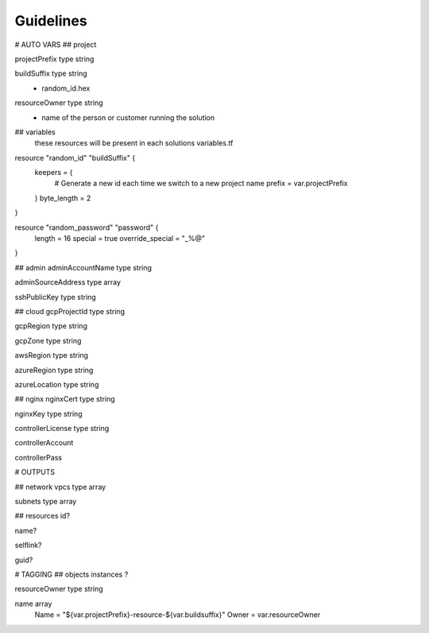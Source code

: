Guidelines
==========

# AUTO VARS
## project

projectPrefix type string

buildSuffix type string
  - random_id.hex

resourceOwner type string
  - name of the person or customer running the solution

## variables
 these resources will be present in each solutions variables.tf

resource "random_id" "buildSuffix" {
  keepers = {
    # Generate a new id each time we switch to a new project name
    prefix = var.projectPrefix
  }
  byte_length = 2
}

resource "random_password" "password" {
  length           = 16
  special          = true
  override_special = "_%@"
}

## admin
adminAccountName type string

adminSourceAddress type array

sshPublicKey type string

## cloud
gcpProjectId type string

gcpRegion type string

gcpZone type string

awsRegion type string

azureRegion type string

azureLocation type string

## nginx
nginxCert type string

nginxKey type string

controllerLicense type string

controllerAccount

controllerPass

# OUTPUTS

## network
vpcs type array

subnets type array

## resources
id?

name?

selflink?

guid?

# TAGGING
## objects
instances ?

resourceOwner type string

name array
    Name  = "${var.projectPrefix}-resource-${var.buildsuffix}"
    Owner = var.resourceOwner
